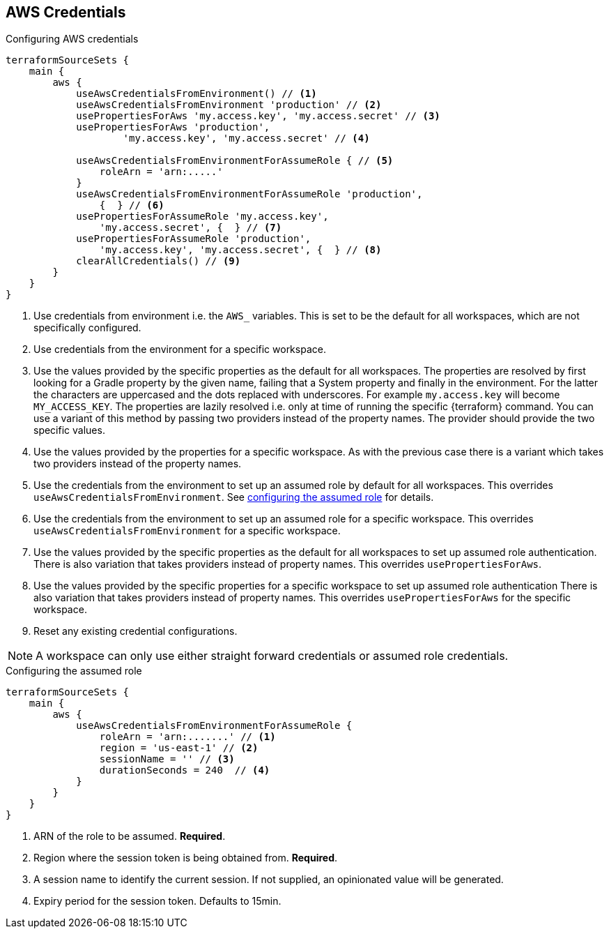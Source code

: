 == AWS Credentials
[[AWS]]

.Configuring AWS credentials
[source,groovy]
----
terraformSourceSets {
    main {
        aws {
            useAwsCredentialsFromEnvironment() // <1>
            useAwsCredentialsFromEnvironment 'production' // <2>
            usePropertiesForAws 'my.access.key', 'my.access.secret' // <3>
            usePropertiesForAws 'production',
                    'my.access.key', 'my.access.secret' // <4>

            useAwsCredentialsFromEnvironmentForAssumeRole { // <5>
                roleArn = 'arn:.....'
            }
            useAwsCredentialsFromEnvironmentForAssumeRole 'production',
                {  } // <6>
            usePropertiesForAssumeRole 'my.access.key',
                'my.access.secret', {  } // <7>
            usePropertiesForAssumeRole 'production',
                'my.access.key', 'my.access.secret', {  } // <8>
            clearAllCredentials() // <9>
        }
    }
}
----
<1> Use credentials from environment i.e. the `AWS_` variables.
This is set to be the default for all workspaces, which are not specifically configured.
<2> Use credentials from the environment for a specific workspace.
<3> Use the values provided by the specific properties as the default for all workspaces.
The properties are resolved by first looking for a Gradle property by the given name, failing that a System property and finally in the environment.
For the latter the characters are uppercased and the dots replaced with underscores.
For example `my.access.key` will become `MY_ACCESS_KEY`.
The properties are lazily resolved i.e. only at time of running the specific {terraform} command.
You can use a variant of this method by passing two providers instead of the property names. The provider should provide the two specific values.
<4> Use the values provided by the properties for a specific workspace.
As with the previous case there is a variant which takes two providers instead of the property names.
<5> Use the credentials from the environment to set up an assumed role by default for all workspaces.
This overrides `useAwsCredentialsFromEnvironment`.
See <<AssumedRoleSpec,configuring the assumed role>> for details.
<6> Use the credentials from the environment to set up an assumed role for a specific workspace.
This overrides `useAwsCredentialsFromEnvironment` for a specific workspace.
<7> Use the values provided by the specific properties as the default for all workspaces to set up assumed role authentication.
There is also variation that takes providers instead of property names.
This overrides `usePropertiesForAws`.
<8> Use the values provided by the specific properties for a specific workspace to set up assumed role authentication
There is also variation that takes providers instead of property names.
This overrides `usePropertiesForAws` for the specific workspace.
<9> Reset any existing credential configurations.

NOTE: A workspace can only use either straight forward credentials or assumed role credentials.

[[AssumedRoleSpec]]
.Configuring the assumed role
[source,groovy]
----
terraformSourceSets {
    main {
        aws {
            useAwsCredentialsFromEnvironmentForAssumeRole {
                roleArn = 'arn:.......' // <1>
                region = 'us-east-1' // <2>
                sessionName = '' // <3>
                durationSeconds = 240  // <4>
            }
        }
    }
}
----
<1> ARN of the role to be assumed. *Required*.
<2> Region where the session token is being obtained from. *Required*.
<3> A session name to identify the current session. If not supplied, an opinionated value will be generated.
<4> Expiry period for the session token. Defaults to 15min.